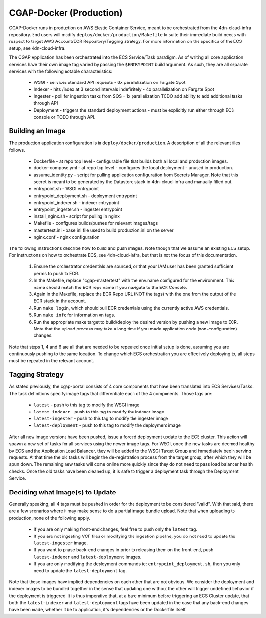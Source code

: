 CGAP-Docker (Production)
========================

CGAP-Docker runs in production on AWS Elastic Container Service, meant to be orchestrated from the 4dn-cloud-infra repository. End users will modify ``deploy/docker/production/Makefile`` to suite their immediate build needs with respect to target AWS Account/ECR Repository/Tagging strategy. For more information on the specifics of the ECS setup, see 4dn-cloud-infra.

The CGAP Application has been orchestrated into the ECS Service/Task paradigm. As of writing all core application services have their own image tag varied by passing the ``$ENTRYPOINT`` build argument. As such, they are all separate services with the following notable characteristics:

    * WSGI - services standard API requests - 8x parallelization on Fargate Spot
    * Indexer - hits /index at 3 second intervals indefinitely - 4x parallelization on Fargate Spot
    * Ingester - poll for ingestion tasks from SQS - 1x parallelization TODO add ability to add additional tasks through API
    * Deployment - triggers the standard deployment actions - must be explicitly run either through ECS console or TODO through API.

Building an Image
^^^^^^^^^^^^^^^^^

The production application configuration is in ``deploy/docker/production``. A description of all the relevant files follows.

    * Dockerfile - at repo top level - configurable file that builds both all local and production images.
    * docker-compose.yml - at repo top level - configures the local deployment - unused in production.
    * assume_identity.py - script for pulling application configuration from Secrets Manager. Note that this secret is meant to be generated by the Datastore stack in 4dn-cloud-infra and manually filled out.
    * entrypoint.sh - WSGI entrypoint
    * entrypoint_deployment.sh - deployment entrypoint
    * entrypoint_indexer.sh - indexer entrypoint
    * entrypoint_ingester.sh - ingester entrypoint
    * install_nginx.sh - script for pulling in nginx
    * Makefile - configures builds/pushes for relevant images/tags
    * mastertest.ini - base ini file used to build production.ini on the server
    * nginx.conf - nginx configuration


The following instructions describe how to build and push images. Note though that we assume an existing ECS setup. For instructions on how to orchestrate ECS, see 4dn-cloud-infra, but that is not the focus of this documentation.

    1. Ensure the orchestrator credentials are sourced, or that your IAM user has been granted sufficient perms to push to ECR.
    2. In the Makefile, replace "cgap-mastertest" with the env.name configured for the environment. This name should match the ECR repo name if you navigate to the ECR Console.
    3. Again in the Makefile, replace the ECR Repo URL (NOT the tags) with the one from the output of the ECR stack in the account.
    4. Run ``make login``, which should pull ECR credentials using the currently active AWS credentials.
    5. Run ``make info`` for information on tags.
    6. Run the appropriate make target to build/deploy the desired version by pushing a new image to ECR. Note that the upload process may take a long time if you made application code (non-configuration) changes.


Note that steps 1, 4 and 6 are all that are needed to be repeated once initial setup is done, assuming you are continuously pushing to the same location. To change which ECS orchestration you are effectively deploying to, all steps must be repeated in the relevant account.


Tagging Strategy
^^^^^^^^^^^^^^^^

As stated previously, the cgap-portal consists of 4 core components that have been translated into ECS Services/Tasks. The task definitions specify image tags that differentiate each of the 4 components. Those tags are:

    * ``latest`` - push to this tag to modify the WSGI image
    * ``latest-indexer`` - push to this tag to modify the indexer image
    * ``latest-ingester`` - push to this tag to modify the ingester image
    * ``latest-deployment`` - push to this tag to modify the deployment image

After all new image versions have been pushed, issue a forced deployment update to the ECS cluster. This action will spawn a new set of tasks for all services using the newer image tags. For WSGI, once the new tasks are deemed healthy by ECS and the Application Load Balancer, they will be added to the WSGI Target Group and immediately begin serving requests. At that time the old tasks will begin the de-registration process from the target group, after which they will be spun down. The remaining new tasks will come online more quickly since they do not need to pass load balancer health checks. Once the old tasks have been cleaned up, it is safe to trigger a deployment task through the Deployment Service.

Deciding what Image(s) to Update
^^^^^^^^^^^^^^^^^^^^^^^^^^^^^^^^

Generally speaking, all 4 tags must be pushed in order for the deployment to be considered "valid". With that said, there are a few scenarios where it may make sense to do a partial image bundle upload. Note that when uploading to production, none of the following apply.

    * If you are only making front-end changes, feel free to push only the ``latest`` tag.
    * If you are not ingesting VCF files or modifying the ingestion pipeline, you do not need to update the ``latest-ingester`` image.
    * If you want to phase back-end changes in prior to releasing them on the front-end, push ``latest-indexer`` and ``latest-deployment`` images.
    * If you are only modifying the deployment commands ie: ``entrypoint_deployment.sh``, then you only need to update the ``latest-deployment`` tag.


Note that these images have implied dependencies on each other that are not obvious. We consider the deployment and indexer images to be bundled together in the sense that updating one without the other will trigger undefined behavior if the deployment is triggered. It is thus imperative that, at a bare minimum before triggering an ECS Cluster update, that both the ``latest-indexer`` and ``latest-deployment`` tags have been updated in the case that any back-end changes have been made, whether it be to application, it's dependencies or the Dockerfile itself.
